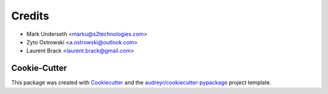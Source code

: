 Credits
*******

* Mark Underseth <marku@s2technologies.com>
* Zyto Ostrowski <a.ostrowski@outlook.com>
* Laurent Brack <laurent.brack@gmail.com>


Cookie-Cutter
-------------

This package was created with Cookiecutter_ and the `audreyr/cookiecutter-pypackage`_ project template.

.. _Cookiecutter: https://github.com/audreyr/cookiecutter
.. _`audreyr/cookiecutter-pypackage`: https://github.com/audreyr/cookiecutter-pypackage

